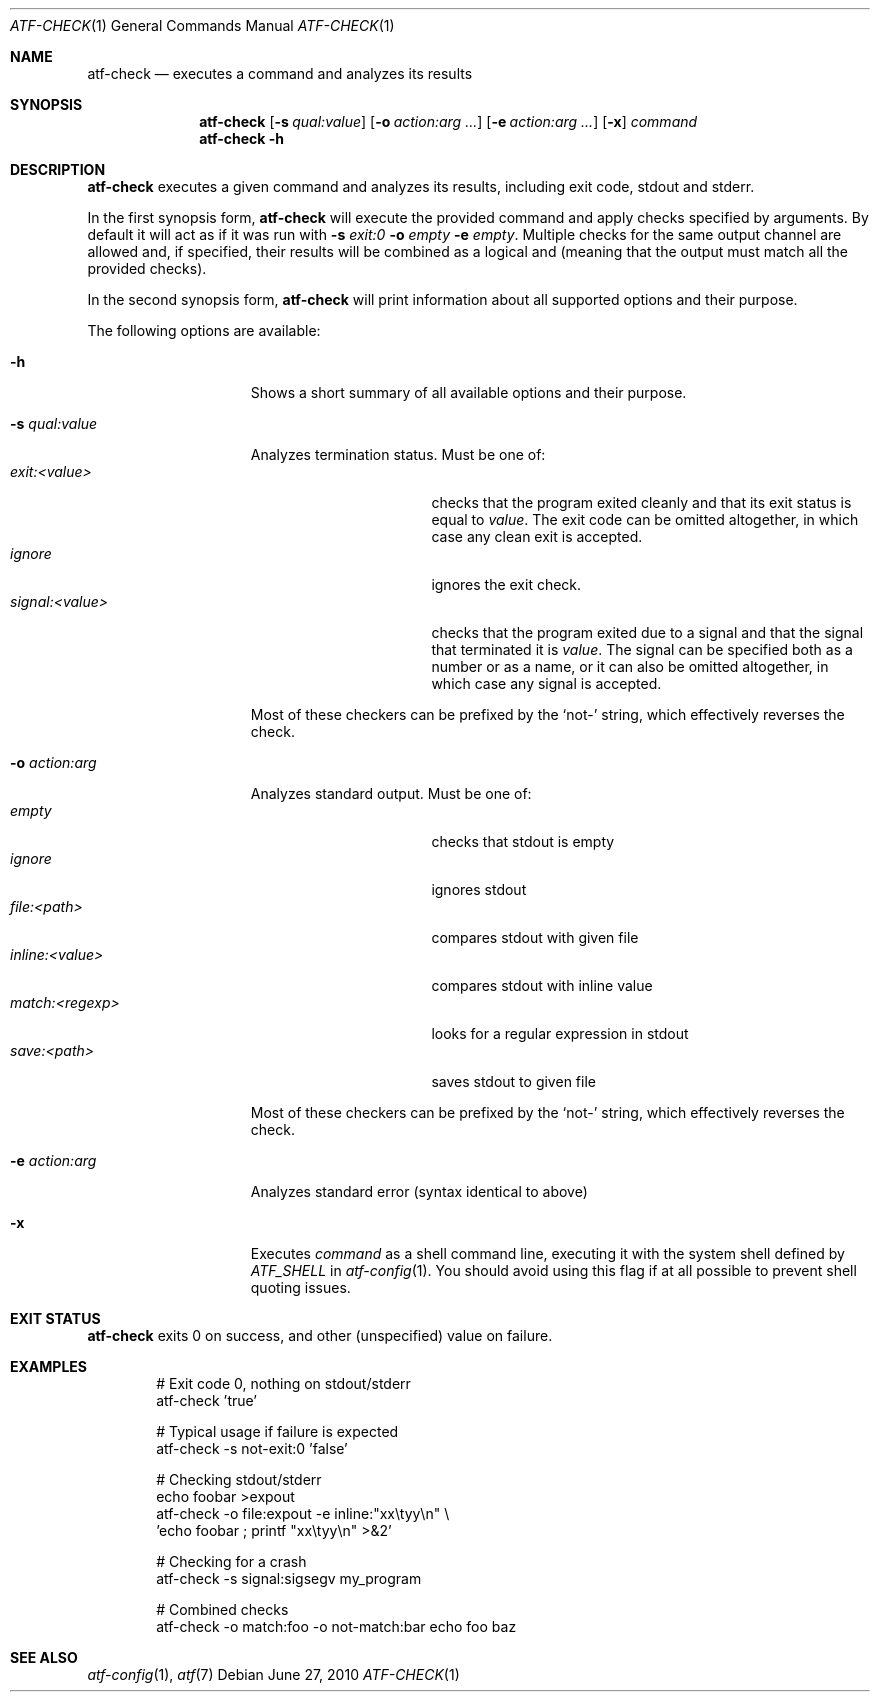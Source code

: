 .\"	$NetBSD: atf-check.1,v 1.1.1.1.18.2 2017/04/25 20:53:59 snj Exp $
.\"
.\"
.\" Automated Testing Framework (atf)
.\"
.\" Copyright (c) 2008 The NetBSD Foundation, Inc.
.\" All rights reserved.
.\"
.\" Redistribution and use in source and binary forms, with or without
.\" modification, are permitted provided that the following conditions
.\" are met:
.\" 1. Redistributions of source code must retain the above copyright
.\"    notice, this list of conditions and the following disclaimer.
.\" 2. Redistributions in binary form must reproduce the above copyright
.\"    notice, this list of conditions and the following disclaimer in the
.\"    documentation and/or other materials provided with the distribution.
.\"
.\" THIS SOFTWARE IS PROVIDED BY THE NETBSD FOUNDATION, INC. AND
.\" CONTRIBUTORS ``AS IS'' AND ANY EXPRESS OR IMPLIED WARRANTIES,
.\" INCLUDING, BUT NOT LIMITED TO, THE IMPLIED WARRANTIES OF
.\" MERCHANTABILITY AND FITNESS FOR A PARTICULAR PURPOSE ARE DISCLAIMED.
.\" IN NO EVENT SHALL THE FOUNDATION OR CONTRIBUTORS BE LIABLE FOR ANY
.\" DIRECT, INDIRECT, INCIDENTAL, SPECIAL, EXEMPLARY, OR CONSEQUENTIAL
.\" DAMAGES (INCLUDING, BUT NOT LIMITED TO, PROCUREMENT OF SUBSTITUTE
.\" GOODS OR SERVICES; LOSS OF USE, DATA, OR PROFITS; OR BUSINESS
.\" INTERRUPTION) HOWEVER CAUSED AND ON ANY THEORY OF LIABILITY, WHETHER
.\" IN CONTRACT, STRICT LIABILITY, OR TORT (INCLUDING NEGLIGENCE OR
.\" OTHERWISE) ARISING IN ANY WAY OUT OF THE USE OF THIS SOFTWARE, EVEN
.\" IF ADVISED OF THE POSSIBILITY OF SUCH DAMAGE.
.\"
.Dd June 27, 2010
.Dt ATF-CHECK 1
.Os
.Sh NAME
.Nm atf-check
.Nd executes a command and analyzes its results
.Sh SYNOPSIS
.Nm
.Op Fl s Ar qual:value
.Op Fl o Ar action:arg ...
.Op Fl e Ar action:arg ...
.Op Fl x
.Ar command
.Nm
.Fl h
.Sh DESCRIPTION
.Nm
executes a given command and analyzes its results, including
exit code, stdout and stderr.
.Pp
In the first synopsis form,
.Nm
will execute the provided command and apply checks specified
by arguments.
By default it will act as if it was run with
.Fl s
.Ar exit:0
.Fl o
.Ar empty
.Fl e
.Ar empty .
Multiple checks for the same output channel are allowed and, if specified,
their results will be combined as a logical and (meaning that the output must
match all the provided checks).
.Pp
In the second synopsis form,
.Nm
will print information about all supported options and their purpose.
.Pp
The following options are available:
.Bl -tag  -width XqualXvalueXX
.It Fl h
Shows a short summary of all available options and their purpose.
.It Fl s Ar qual:value
Analyzes termination status.
Must be one of:
.Bl -tag -width signal:<value> -compact
.It Ar exit:<value>
checks that the program exited cleanly and that its exit status is equal to
.Va value .
The exit code can be omitted altogether, in which case any clean exit is
accepted.
.It Ar ignore
ignores the exit check.
.It Ar signal:<value>
checks that the program exited due to a signal and that the signal that
terminated it is
.Va value .
The signal can be specified both as a number or as a name, or it can also
be omitted altogether, in which case any signal is accepted.
.El
.Pp
Most of these checkers can be prefixed by the
.Sq not-
string, which effectively reverses the check.
.It Fl o Ar action:arg
Analyzes standard output.
Must be one of:
.Bl -tag -width inline:<value> -compact
.It Ar empty
checks that stdout is empty
.It Ar ignore
ignores stdout
.It Ar file:<path>
compares stdout with given file
.It Ar inline:<value>
compares stdout with inline value
.It Ar match:<regexp>
looks for a regular expression in stdout
.It Ar save:<path>
saves stdout to given file
.El
.Pp
Most of these checkers can be prefixed by the
.Sq not-
string, which effectively reverses the check.
.It Fl e Ar action:arg
Analyzes standard error (syntax identical to above)
.It Fl x
Executes
.Ar command
as a shell command line, executing it with the system shell defined by
.Va ATF_SHELL
in
.Xr atf-config 1 .
You should avoid using this flag if at all possible to prevent shell quoting
issues.
.El
.Sh EXIT STATUS
.Nm
exits 0 on success, and other (unspecified) value on failure.
.Sh EXAMPLES
.Bd -literal -offset indent
# Exit code 0, nothing on stdout/stderr
atf-check 'true'

# Typical usage if failure is expected
atf-check -s not-exit:0 'false'

# Checking stdout/stderr
echo foobar >expout
atf-check -o file:expout -e inline:"xx\etyy\en" \e
    'echo foobar ; printf "xx\etyy\en" >&2'

# Checking for a crash
atf-check -s signal:sigsegv my_program

# Combined checks
atf-check -o match:foo -o not-match:bar echo foo baz
.Ed
.Sh SEE ALSO
.Xr atf-config 1 ,
.Xr atf 7
